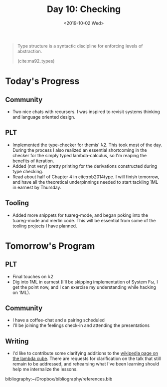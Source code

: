 #+TITLE: Day 10: Checking
#+DATE: <2019-10-02 Wed>

#+BEGIN_QUOTE
Type structure is a syntactic discipline for enforcing levels of abstraction.

(cite:ma92_types)
#+END_QUOTE

* Today's Progress

** Community
- Two nice chats with recursers. I was inspired to revisit systems thinking and
  language oriented design.
** PLT
- Implemented the type-checker for themis' λ2. This took most of the day. During
  the process I also realized an essential shortcoming in the checker for the
  simply typed lambda-calculus, so I'm reaping the benefits of iteration.
- Added (not very) pretty printing for the derivations constructed during type
  checking.
- Read about half of Chapter 4 in cite:rob2014type. I will finish tomorrow, and
  have all the theoretical underpinnings needed to start tackling 1ML in earnest
  by Thursday.
** Tooling
- Added more snippets for tuareg-mode, and began poking into the tuareg-mode and
  merlin code. This will be essential from some of the tooling projects I have
  planned.

* Tomorrow's Program

** PLT
- Final touches on λ2
- Dig into 1ML in earnest (I'll be skipping implementation of System Fω, I get
  the point now, and I can exercise my understanding while hacking on 1ML).
** Community
- I have a coffee-chat and a pairing scheduled
- I'll be joining the feelings check-in and attending the presentations
** Writing
- I'd like to contribute some clarifying additions to the [[https://en.wikipedia.org/wiki/Lambda_cube][wikipedia page on the
  lambda cube]]. There are requests for clarification on the talk that still
  remain to be addressed, and rehearsing what I've been learning should help me
  internalize the lessons.

bibliography:~/Dropbox/bibliography/references.bib
